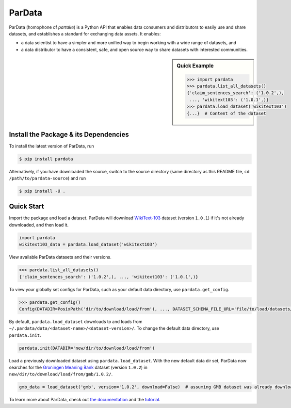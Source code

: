 .. role:: file(literal)
.. role:: func(literal)

.. readme-start

ParData
=======

.. image:: https://img.shields.io/pypi/v/pardata.svg
   :target: https://pypi.python.org/pypi/pardata
   :alt: PyPI

.. image:: https://img.shields.io/pypi/pyversions/pardata
   :target: https://pypi.python.org/pypi/pardata
   :alt: PyPI - Python Version

.. image:: https://img.shields.io/pypi/implementation/pardata
   :target: https://pypi.python.org/pypi/pardata
   :alt: PyPI - Implementation

.. image:: https://badges.gitter.im/codait/pardata.svg
   :target: https://gitter.im/codait/pardata
   :alt: Gitter

.. image:: https://github.com/codait/pardata/workflows/Runtime%20Tests/badge.svg
   :target: https://github.com/CODAIT/pardata/commit/master
   :alt: Runtime Tests

.. image:: https://github.com/codait/pardata/workflows/Lint/badge.svg
   :target: https://github.com/CODAIT/pardata/commit/master
   :alt: Lint

.. image:: https://github.com/codait/pardata/workflows/Docs/badge.svg
   :target: https://github.com/CODAIT/pardata/commit/master
   :alt: Docs

.. image:: https://github.com/codait/pardata/workflows/Development%20Environment/badge.svg
   :target: https://github.com/CODAIT/pardata/commit/master
   :alt: Development Environment

ParData (homophone of *partake*) is a Python API that enables data consumers and distributors to easily use and share
datasets, and establishes a standard for exchanging data assets. It enables:

- a data scientist to have a simpler and more unified way to begin working with a wide range of datasets, and
- a data distributor to have a consistent, safe, and open source way to share datasets with interested communities.

.. sidebar:: Quick Example

   .. code-block:: python

      >>> import pardata
      >>> pardata.list_all_datasets()
      {'claim_sentences_search': ('1.0.2',),
       ..., 'wikitext103': ('1.0.1',)}
      >>> pardata.load_dataset('wikitext103')
      {...}  # Content of the dataset

Install the Package & its Dependencies
--------------------------------------

To install the latest version of ParData, run

.. code-block:: console

   $ pip install pardata

Alternatively, if you have downloaded the source, switch to the source directory (same directory as this README file,
``cd /path/to/pardata-source``) and run

.. code-block:: console

   $ pip install -U .

Quick Start
-----------

Import the package and load a dataset. ParData will download `WikiText-103
<https://developer.ibm.com/exchanges/data/all/wikitext-103/>`__ dataset (version ``1.0.1``) if it's not already
downloaded, and then load it.

.. code-block:: python

   import pardata
   wikitext103_data = pardata.load_dataset('wikitext103')

View available ParData datasets and their versions.

.. code-block:: python

   >>> pardata.list_all_datasets()
   {'claim_sentences_search': ('1.0.2',), ..., 'wikitext103': ('1.0.1',)}

To view your globally set configs for ParData, such as your default data directory, use :func:`pardata.get_config`.

.. code-block:: python

   >>> pardata.get_config()
   Config(DATADIR=PosixPath('dir/to/download/load/from'), ..., DATASET_SCHEMA_FILE_URL='file/to/load/datasets/from')

By default, :func:`pardata.load_dataset` downloads to and loads from
:file:`~/.pardata/data/<dataset-name>/<dataset-version>/`. To change the default data directory, use :func:`pardata.init`.

.. code-block:: python

   pardata.init(DATADIR='new/dir/to/download/load/from')

Load a previously downloaded dataset using :func:`pardata.load_dataset`. With the new default data dir set, ParData now
searches for the `Groningen Meaning Bank <https://developer.ibm.com/exchanges/data/all/groningen-meaning-bank/>`__
dataset (version ``1.0.2``) in :file:`new/dir/to/download/load/from/gmb/1.0.2/`.

.. code-block:: python

   gmb_data = load_dataset('gmb', version='1.0.2', download=False)  # assuming GMB dataset was already downloaded

To learn more about ParData, check out `the documentation <https://pardata.readthedocs.io>`__ and the
`tutorial <https://pardata.readthedocs.io#tutorial>`__.
